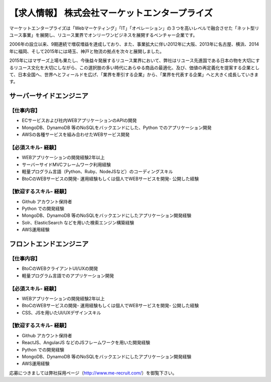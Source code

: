 .. article::
   :date: 2015/12/28 14:00

【求人情報】 株式会社マーケットエンタープライズ
==========================================================================


.. jinja::
   {{ macros.image(content.load('./me_logo_RGB_w250.jpg'),
                   alt='株式会社マーケットエンタープライズ', link='http://www.marketenterprise.co.jp') }}


マーケットエンタープライズは「Webマーケティング」「IT」「オペレーション」の３つを高いレベルで融合させた「ネット型リユース事業」を展開し、リユース業界でオンリーワンビジネスを展開するベンチャー企業です。

2006年の設立以来、9期連続で増収増益を達成しており、また、事業拡大に伴い2012年に大阪、2013年に名古屋、横浜、2014年に福岡、そして2015年には埼玉、神戸と物流の拠点を次々と展開しました。

2015年にはマザーズ上場も果たし、今後益々発展するリユース業界において、弊社はリユース先進国である日本の物を大切にするリユース文化を大切にしながら、この選択肢の多い時代にあらゆる商品の最適化、及び、価値の再定義化を提案する企業として、日本全国へ、世界へとフィールドを広げ、「業界を牽引する企業」から、「業界を代表する企業」へと大きく成長していきます。


サーバーサイドエンジニア
---------------------------

【仕事内容】
*************

- ECサービスおよび社内WEBアプリケーションのAPIの開発
- MongoDB、DynamoDB 等のNoSQLをバックエンドにした、Python でのアプリケーション開発
- AWSの各種サービスを組み合わせたWEBサービス開発

【必須スキル- 経験】
**************************

- WEBアプリケーションの開発経験2年以上
- サーバーサイドMVCフレームワーク利用経験
- 軽量プログラム言語（Python、Ruby、NodeJSなど）のコーディングスキル
- BtoCのWEBサービスの開発- 運用経験もしくは個人でWEBサービスを開発- 公開した経験

【歓迎するスキル- 経験】
**************************

- Github アカウント保持者
- Python での開発経験
- MongoDB、DynamoDB 等のNoSQLをバックエンドにしたアプリケーション開発経験
- Solr、ElasticSearch などを用いた検索エンジン構築経験
- AWS運用経験


フロントエンドエンジニア
---------------------------

【仕事内容】
**************************

- BtoCのWEBクライアントUI/UXの開発
- 軽量プログラム言語でのアプリケーション開発

【必須スキル- 経験】
**************************

- WEBアプリケーションの開発経験2年以上
- BtoCのWEBサービスの開発- 運用経験もしくは個人でWEBサービスを開発- 公開した経験
- CSS、JSを用いたUI/UXデザインスキル

【歓迎するスキル- 経験】
**************************

- Github アカウント保持者
- ReactJS、AngularJS などのJSフレームワークを用いた開発経験
- Python での開発経験
- MongoDB、DynamoDB 等のNoSQLをバックエンドにしたアプリケーション開発経験
- AWS運用経験


応募につきましては弊社採用ページ（http://www.me-recruit.com/）を御覧下さい。
